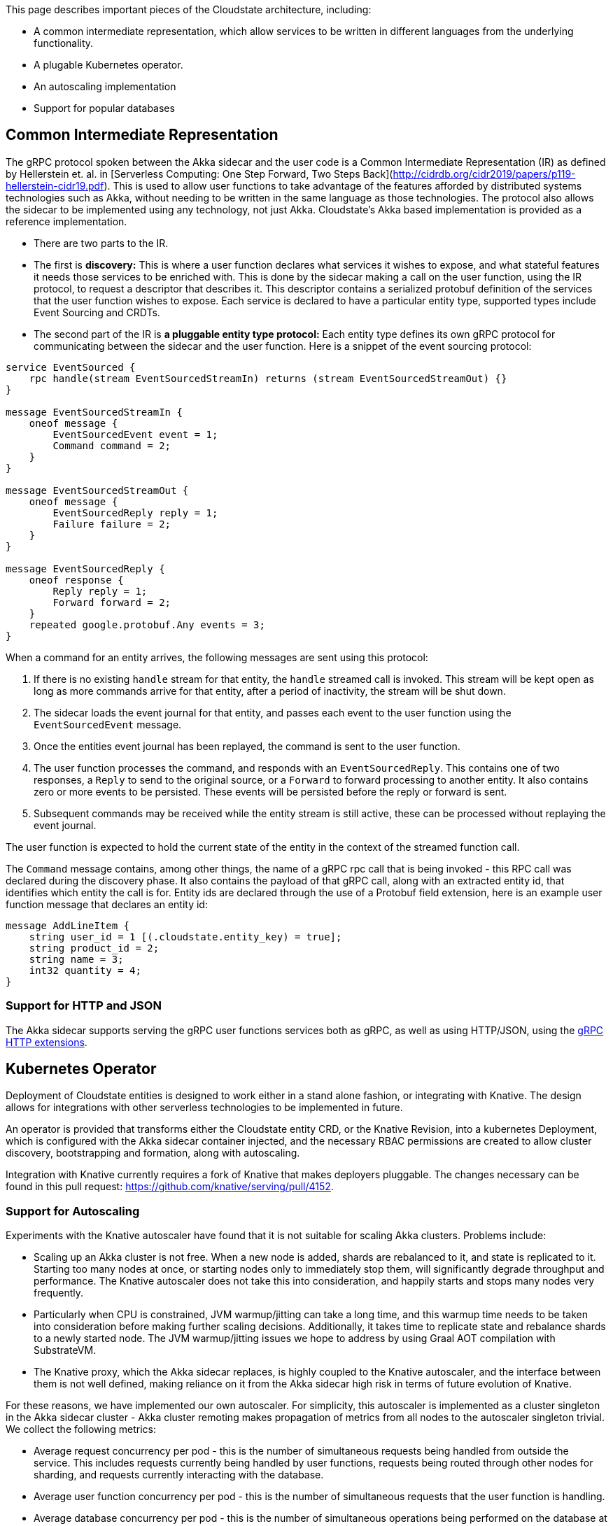 This page describes important pieces of the Cloudstate architecture, including:

* A common intermediate representation, which allow services to be written in different languages from the underlying functionality.
* A plugable Kubernetes operator.
* An autoscaling implementation
* Support for popular databases


== Common Intermediate Representation

The gRPC protocol spoken between the Akka sidecar and the user code is a Common Intermediate Representation (IR) as defined by Hellerstein et. al. in [Serverless Computing: One Step Forward, Two Steps Back](http://cidrdb.org/cidr2019/papers/p119-hellerstein-cidr19.pdf). This is used to allow user functions to take advantage of the features afforded by distributed systems technologies such as Akka, without needing to be written in the same language as those technologies. The protocol also allows the sidecar to be implemented using any technology, not just Akka. Cloudstate's Akka based implementation is provided as a reference implementation.

* There are two parts to the IR.

* The first is **discovery:** This is where a user function declares what services it wishes to expose, and what stateful features it needs those services to be enriched with. This is done by the sidecar making a call on the user function, using the IR protocol, to request a descriptor that describes it. This descriptor contains a serialized protobuf definition of the services that the user function wishes to expose. Each service is declared to have a particular entity type, supported types include Event Sourcing and CRDTs.

* The second part of the IR is **a pluggable entity type protocol:** Each entity type defines its own gRPC protocol for communicating between the sidecar and the user function. Here is a snippet of the event sourcing protocol:

```proto
service EventSourced {
    rpc handle(stream EventSourcedStreamIn) returns (stream EventSourcedStreamOut) {}
}

message EventSourcedStreamIn {
    oneof message {
        EventSourcedEvent event = 1;
        Command command = 2;
    }
}

message EventSourcedStreamOut {
    oneof message {
        EventSourcedReply reply = 1;
        Failure failure = 2;
    }
}

message EventSourcedReply {
    oneof response {
        Reply reply = 1;
        Forward forward = 2;
    }
    repeated google.protobuf.Any events = 3;
}
```

When a command for an entity arrives, the following messages are sent using this protocol:

1. If there is no existing `handle` stream for that entity, the `handle` streamed call is invoked. This stream will be kept open as long as more commands arrive for that entity, after a period of inactivity, the stream will be shut down.
2. The sidecar loads the event journal for that entity, and passes each event to the user function using the `EventSourcedEvent` message.
3. Once the entities event journal has been replayed, the command is sent to the user function.
4. The user function processes the command, and responds with an `EventSourcedReply`. This contains one of two responses, a `Reply` to send to the original source, or a `Forward` to forward processing to another entity. It also contains zero or more events to be persisted. These events will be persisted before the reply or forward is sent.
5. Subsequent commands may be received while the entity stream is still active, these can be processed without replaying the event journal.

The user function is expected to hold the current state of the entity in the context of the streamed function call.

The `Command` message contains, among other things, the name of a gRPC rpc call that is being invoked - this RPC call was declared during the discovery phase. It also contains the payload of that gRPC call, along with an extracted entity id, that identifies which entity the call is for. Entity ids are declared through the use of a Protobuf field extension, here is an example user function message that declares an entity id:

```proto
message AddLineItem {
    string user_id = 1 [(.cloudstate.entity_key) = true];
    string product_id = 2;
    string name = 3;
    int32 quantity = 4;
}
```
=== Support for HTTP and JSON

The Akka sidecar supports serving the gRPC user functions services both as gRPC, as well as using HTTP/JSON, using the https://cloud.google.com/service-infrastructure/docs/service-management/reference/rpc/google.api##http[gRPC HTTP extensions].

== Kubernetes Operator

Deployment of Cloudstate entities is designed to work either in a stand alone fashion, or integrating with Knative. The design allows for integrations with other serverless technologies to be implemented in future.

An operator is provided that transforms either the Cloudstate entity CRD, or the Knative Revision, into a kubernetes Deployment, which is configured with the Akka sidecar container injected, and the necessary RBAC permissions are created to allow cluster discovery, bootstrapping and formation, along with autoscaling.

Integration with Knative currently requires a fork of Knative that makes deployers pluggable. The changes necessary can be found in this pull request: https://github.com/knative/serving/pull/4152[https://github.com/knative/serving/pull/4152].

=== Support for Autoscaling

Experiments with the Knative autoscaler have found that it is not suitable for scaling Akka clusters. Problems include:

* Scaling up an Akka cluster is not free. When a new node is added, shards are rebalanced to it, and state is replicated to it. Starting too many nodes at once, or starting nodes only to immediately stop them, will significantly degrade throughput and performance. The Knative autoscaler does not take this into consideration, and happily starts and stops many nodes very frequently.
* Particularly when CPU is constrained, JVM warmup/jitting can take a long time, and this warmup time needs to be taken into consideration before making further scaling decisions. Additionally, it takes time to replicate state and rebalance shards to a newly started node. The JVM warmup/jitting issues we hope to address by using Graal AOT compilation with SubstrateVM.
* The Knative proxy, which the Akka sidecar replaces, is highly coupled to the Knative autoscaler, and the interface between them is not well defined, making reliance on it from the Akka sidecar high risk in terms of future evolution of Knative.

For these reasons, we have implemented our own autoscaler. For simplicity, this autoscaler is implemented as a cluster singleton in the Akka sidecar cluster - Akka cluster remoting makes propagation of metrics from all nodes to the autoscaler singleton trivial. We collect the following metrics:

* Average request concurrency per pod - this is the number of simultaneous requests being handled from outside the service. This includes requests currently being handled by user functions, requests being routed through other nodes for sharding, and requests currently interacting with the database.
* Average user function concurrency per pod - this is the number of simultaneous requests that the user function is handling.
* Average database concurrency per pod - this is the number of simultaneous operations being performed on the database at any one time. This is typically subtracted from request concurrency so that database performance does not impact decisions made based on request concurrency.
* Request rate - this is the rate at which incoming requests are arriving.

In general, scaling decisions are made when user function concurrency and request concurrency exceed or drop below configurable thresholds. The reason for using two metrics is that in sharding situations, request concurrency is highly dependent on the number of nodes. 
* When there is only one node, no requests are forwarded to other nodes, which means latency stays very low, which means request concurrency stays very low. 
* When there are two nodes, on average 50% of requests are forwarded to other nodes, when there are many nodes, this number increases. 
* For this reason, request concurrency is not a good metric to base scaling decisions on when the number of nodes is low, so user function concurrency is used. However, request concurrency is still an important metric because the impact of cluster sharding on the load being handled is non zero, and indeed, if it performs badly compared to the user function, then user function concurrency will stay low, while requests back up in cluster sharding buffers.
* Hence, request concurrency is used as scaling metric, but set to something high that would never be triggered when there's only one node, but is more likely to be triggered when load is higher.

After a scaling decision has been made, the autoscaler enters a configurable stable waiting period. During this period, no concurrency based scaling decisions will be made - since it can take time for a new node to start and warm up, and therefore it will take time for concurrency to stabilise. Without the stable waiting period, a sudden increase in load will cause concurrency to increase linearly, and the autoscaler will start more and more nodes to handle this increasing concurrency. The new nodes will initially cause performance to degrade, as they warm up and have shards rebalanced to them, causing further scaling, which causes a feedback loop that sees nodes scaled to impractical numbers.

During the waiting period, however, load may continue to increase, and we want to be able to respond to that. To detect increases in load, the incoming request rate is recorded when the autoscaler first enters the stable waiting period when scaling up. If this incoming request rate increases by a configurable threshold, further scaling decisions are made.

This request rate based scaling is not used when scaling down, since the request rate when scaling down may be very low (for example, 0), making it impossible to reason about what an appropriate number of nodes to handle that request rate is. Instead, scaling down stable periods are much shorter than scaling up stable periods.

When an upgrade is detected, request rate based scaling decisions are also made, since upgrades cause a temporary degradation in performance as state is replicated and rebalanced to newly upgraded nodes.

At time of writing, the autoscaler only works in standalone mode, which uses one deployment per user function. Support for Knative's one deployment per revision of a user function has not yet been implemented, nor has support in Knative to disable the Knative autoscaler when a custom deployer is used.


== Database support

The Cloudstate Proxy Reference Implementation supports a number of databases. The table below indicates the range of support, the columns are explained as follows:

Journal
: Whether event sourced journals are supported with this database. The RI event sourcing support is built using https://doc.akka.io/docs/akka/current/persistence.html[Akka Persistence] for the durable storage, which has support for a https://index.scala-lang.org/search?topics=akka-persistence[wide range] of NoSQL and SQL databases.

Key-Value
: Whether Key-Value support is implemented for this database. Key-Value support is not yet provided by the Cloudstate proxy, but will be in future.

Native Image
: Whether a GraalVM Native Image build is available for the Cloudstate Proxy for this database. It can be a considerable amount of effort getting a GraalVM native image working for any library, so not all proxies support it.

[cols="a*"]
|===
| Database | Journal | Key-Value | Native image 

| Cassandra  
^| *&#10004;*
^| *&#10008;*       
^| *&#10004;* 


| Postgresql 
^| *&#10004;*
^| *&#10008;*
^| *&#10008;*                

|===
